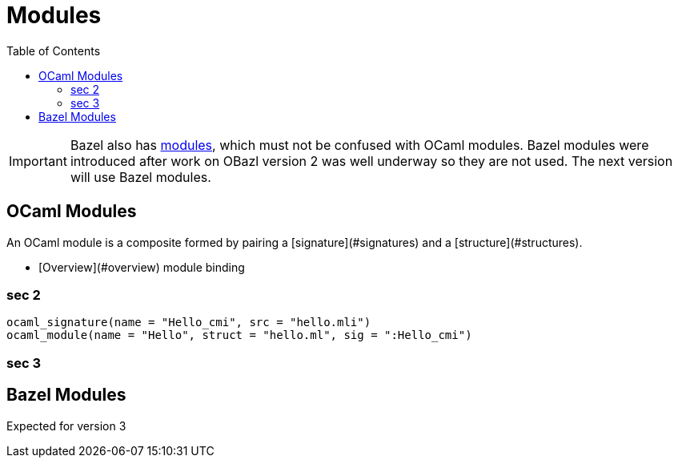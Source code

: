 = Modules
:page-permalink: /:path/modules
:page-layout: page_rules_ocaml
:page-pkg: rules_ocaml
:page-doc: ug
:page-tags: [maintenance]
:page-last_updated: May 4, 2022
:toc_title:
:toc: true

IMPORTANT: Bazel also has link:https://bazel.build/docs/bzlmod#modules[modules,window="_blank"], which must not be confused with OCaml modules.  Bazel modules were introduced after work on OBazl version 2 was well underway so they are not used.  The next version will use Bazel modules.



== OCaml Modules

An OCaml module is a composite formed by pairing a
[signature](#signatures)
and a
[structure](#structures).


* [Overview](#overview)
module binding

=== sec 2

[source,python]
----
ocaml_signature(name = "Hello_cmi", src = "hello.mli")
ocaml_module(name = "Hello", struct = "hello.ml", sig = ":Hello_cmi")
----


=== sec 3

== Bazel Modules

Expected for version 3
